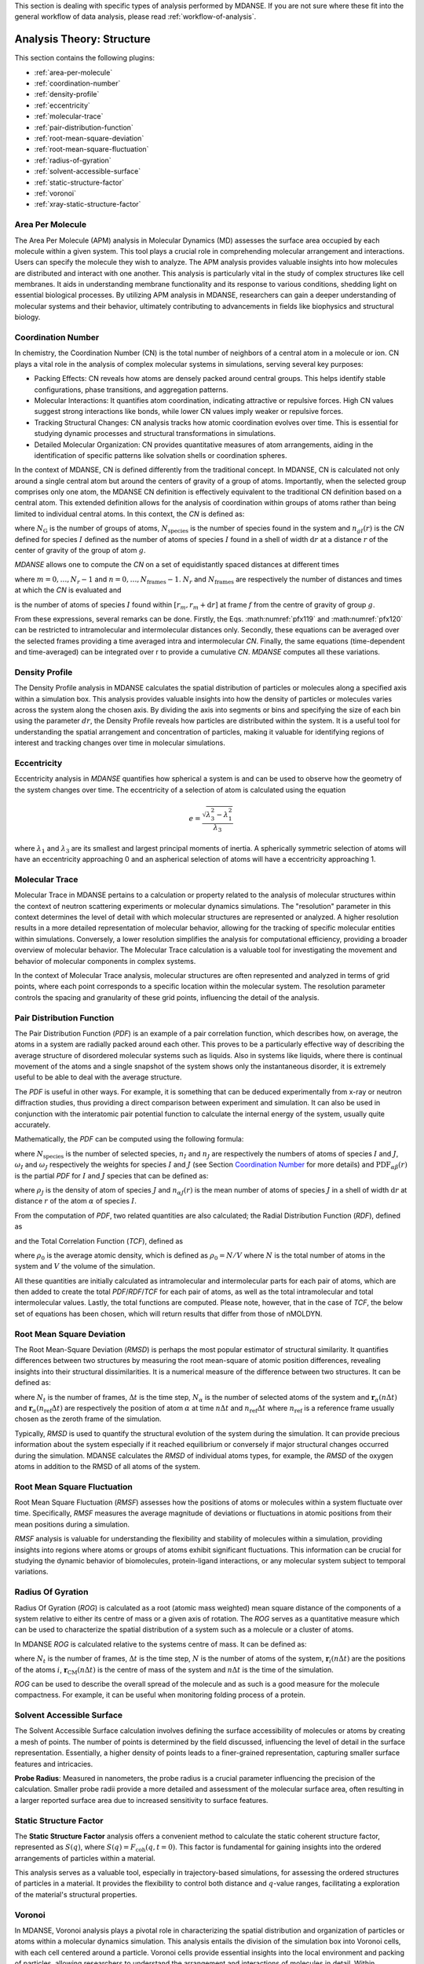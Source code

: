 
This section is dealing with specific types of analysis performed by
MDANSE. If you are not sure where these fit into the general workflow
of data analysis, please read :ref:`workflow-of-analysis`.

Analysis Theory: Structure
==========================

This section contains the following plugins:

-  :ref:`area-per-molecule`
-  :ref:`coordination-number`
-  :ref:`density-profile`
-  :ref:`eccentricity`
-  :ref:`molecular-trace`
-  :ref:`pair-distribution-function`
-  :ref:`root-mean-square-deviation`
-  :ref:`root-mean-square-fluctuation`
-  :ref:`radius-of-gyration`
-  :ref:`solvent-accessible-surface`
-  :ref:`static-structure-factor`
-  :ref:`voronoi`
-  :ref:`xray-static-structure-factor`

.. _area-per-molecule:

Area Per Molecule
'''''''''''''''''

The Area Per Molecule (APM) analysis in Molecular Dynamics (MD) assesses the surface
area occupied by each molecule within a given system. This tool plays a crucial role
in comprehending molecular arrangement and interactions. Users can specify the
molecule they wish to analyze. The APM analysis provides valuable insights into how molecules are
distributed and interact with one another. This analysis is particularly vital in the
study of complex structures like cell membranes. It aids in understanding membrane
functionality and its response to various conditions, shedding light on essential
biological processes. By utilizing APM analysis in MDANSE, researchers can gain a
deeper understanding of molecular systems and their behavior, ultimately contributing
to advancements in fields like biophysics and structural biology.

.. _coordination-number:

Coordination Number
'''''''''''''''''''

In chemistry, the Coordination Number (CN) is the total number of neighbors
of a central atom in a molecule or ion. CN plays a vital role in the analysis
of complex molecular systems in simulations, serving several key purposes:

- Packing Effects: CN reveals how atoms are densely packed around central
  groups. This helps identify stable configurations, phase transitions, and
  aggregation patterns.
- Molecular Interactions: It quantifies atom coordination, indicating
  attractive or repulsive forces. High CN values suggest strong interactions
  like bonds, while lower CN values imply weaker or repulsive forces.
- Tracking Structural Changes: CN analysis tracks how atomic coordination
  evolves over time. This is essential for studying dynamic processes and
  structural transformations in simulations.
- Detailed Molecular Organization: CN provides quantitative measures of atom
  arrangements, aiding in the identification of specific patterns like
  solvation shells or coordination spheres.

In the context of MDANSE, CN is defined differently from the traditional
concept. In MDANSE, CN is calculated not only around a single central atom but
around the centers of gravity of a group of atoms. Importantly, when the
selected group comprises only one atom, the MDANSE CN definition is
effectively equivalent to the traditional CN definition based on a central
atom. This extended definition allows for the analysis of coordination within
groups of atoms rather than being limited to individual central atoms.
In this context, the *CN* is defined as:

.. math::
   :label: pfx118

   {n{\left( {r,{r + \mathrm{d}r}} \right) = \frac{1}{N_{\mathrm{G}}}}{\sum\limits_{g = 1}^{N_{\mathrm{G}}}{\sum\limits_{I = 1}^{N_{\mathrm{species}}}{n_{\mathit{gI}}\left( {r,{r + \mathrm{d}r}} \right)}}}}

where :math:`N_{\mathrm{G}}` is the number of groups of atoms, :math:`N_{\mathrm{species}}` is the
number of species found in the system and :math:`n_{gI}(r)` is the *CN*
defined for species :math:`I` defined as the number of atoms of species :math:`I`
found in a shell of width :math:`\mathrm{d}r` at a distance :math:`r` of the center of
gravity of the group of atom :math:`g`.

*MDANSE* allows one to compute the *CN* on a set of equidistantly spaced
distances at different times

.. math::
   :label: pfx119

   {\mathrm{CN}\left( r_{m} \right)\doteq\frac{1}{N_{\mathrm{frames}}}\frac{1}{N_{\mathrm{G}}}{\sum\limits_{f = 1}^{N_{\mathrm{frames}}}{\sum\limits_{g = 1}^{N_{\mathrm{G}}}{\sum\limits_{I = 1}^{N_{\mathrm{species}}}{\mathrm{CN}_{\mathit{gI}}\left( {r_{m},t_{f}} \right)}}}}}

where :math:`{m = 0}, \ldots, {N_r - 1}` and :math:`{n = 0}, \ldots, {N_{\mathrm{frames}} - 1}`. :math:`N_r` and :math:`N_{\mathrm{frames}}` are respectively the number of
distances and times at which the *CN* is evaluated and

.. math::
   :label: pfx120

   {\mathrm{CN}_{\mathit{gI}}{\left( {r_{m},t_{f}} \right) = n_{\mathit{gI}}}\left( {r_{m},t_{f}} \right),}

is the number of atoms of species :math:`I` found within :math:`[r_m, r_m + \mathrm{d}r]` at frame
:math:`f` from the centre of gravity of group :math:`g`.

From these expressions, several remarks can be done. Firstly, the Eqs.
:math:numref:`pfx119` and :math:numref:`pfx120` can be restricted
to intramolecular and intermolecular distances only. Secondly, these
equations can be averaged over the selected frames providing a time
averaged intra and intermolecular *CN*. Finally, the same equations
(time-dependent and time-averaged) can be integrated over r to provide a
cumulative *CN*. *MDANSE* computes all these variations.


.. _density-profile:

Density Profile
'''''''''''''''

The Density Profile analysis in MDANSE calculates the spatial
distribution of particles or molecules along a specified axis within a
simulation box. This analysis provides valuable insights into how the density of
particles or molecules varies across the system along the chosen axis. By
dividing the axis into segments or bins and specifying the size of each bin
using the parameter :math:`dr`, the Density Profile reveals how particles are
distributed within the system. It is a useful tool for understanding the spatial
arrangement and concentration of particles, making it valuable for identifying
regions of interest and tracking changes over time in molecular simulations.

.. _eccentricity:

Eccentricity
''''''''''''

Eccentricity analysis in *MDANSE* quantifies how spherical a system is and
can be used to observe how the geometry of the system changes over time.
The eccentricity of a selection of atom is calculated using the equation

.. math::
    e = \frac{\sqrt{\lambda_{3}^2 - \lambda_{1}^2}}{\lambda_{3}}

where :math:`\lambda_{1}` and :math:`\lambda_{3}` are its smallest and
largest principal moments of inertia. A spherically symmetric
selection of atoms will have an eccentricity approaching 0 and an
aspherical selection of atoms will have a eccentricity approaching 1.

.. _molecular-trace:

Molecular Trace
'''''''''''''''

Molecular Trace in MDANSE pertains to a calculation or property
related to the analysis of molecular structures within the context of neutron
scattering experiments or molecular dynamics simulations. The "resolution"
parameter in this context determines the level of detail with which molecular
structures are represented or analyzed. A higher resolution results in a more
detailed representation of molecular behavior, allowing for the tracking of
specific molecular entities within simulations. Conversely, a lower resolution
simplifies the analysis for computational efficiency, providing a broader
overview of molecular behavior. The Molecular Trace calculation is a valuable
tool for investigating the movement and behavior of molecular components in
complex systems.

In the context of Molecular Trace analysis, molecular structures are often
represented and analyzed in terms of grid points, where each point corresponds
to a specific location within the molecular system. The resolution parameter
controls the spacing and granularity of these grid points, influencing the
detail of the analysis.


.. _pair-distribution-function:

Pair Distribution Function
''''''''''''''''''''''''''

The Pair Distribution Function (*PDF*) is an example of a pair
correlation function, which describes how, on average, the atoms in a
system are radially packed around each other. This proves to be a
particularly effective way of describing the average structure of
disordered molecular systems such as liquids. Also in systems like
liquids, where there is continual movement of the atoms and a single
snapshot of the system shows only the instantaneous disorder, it is
extremely useful to be able to deal with the average structure.

The *PDF* is useful in other ways. For example, it is something that can
be deduced experimentally from x-ray or neutron diffraction studies,
thus providing a direct comparison between experiment and simulation. It
can also be used in conjunction with the interatomic pair potential
function to calculate the internal energy of the system, usually quite
accurately.

Mathematically, the *PDF* can be computed using the following formula:

.. math::
   :label: pfx121

   {\mathrm{PDF}{(r) = {\sum\limits_{{I = 1},J\geq I}^{N_{\mathrm{species}}}n_{I}}}n_{J}\omega_{I}\omega_{J}g_{\mathit{IJ}}(r)}

where :math:`N_{\mathrm{species}}` is the number of selected species, :math:`n_I`
and :math:`n_J` are respectively the numbers of atoms of species :math:`I` and
:math:`J`, :math:`\omega_I` and :math:`\omega_J` respectively the weights for species
:math:`I` and :math:`J` (see Section `Coordination Number`_ for more details) and
:math:`\mathrm{PDF}_{\mathit{\alpha\beta}}(r)` is the partial *PDF* for :math:`I` and :math:`J` species that can be defined as:

.. math::
   :label: pfx123

   {\mathrm{PDF}_{\mathit{IJ}}{(r) = \frac{\left\langle {\sum\limits_{\alpha = 1}^{n_{I}}{n_{\alpha J}(r)}} \right\rangle}{n_{I}\rho_{J}4\pi r^{2}\mathrm{d}r}}}

where :math:`\rho_J` is the density of atom of species :math:`J` and
:math:`n_{\alpha J}(r)` is the mean number of atoms of species :math:`J` in
a shell of width :math:`\mathrm{d}r` at distance :math:`r` of the atom :math:`\alpha`
of species :math:`I`.

From the computation of *PDF*, two related quantities are also calculated;
the Radial Distribution Function (*RDF*), defined as

.. math::
   :label: pfx125

   {\mathrm{RDF}{(r) = 4}\pi r^{2}\rho_{0}\mathrm{PDF}(r),}

and the Total Correlation Function (*TCF*), defined as

.. math::
   :label: pfx126

   {\mathrm{TCF}{(r) = 4}\pi r\rho_{0}\left( {\mathrm{PDF}{(r) - 1}} \right),}

where :math:`\rho_0` is the average atomic density, which is defined as
:math:`\rho_{0} = N / V` where :math:`N` is the total number of atoms in the
system and :math:`V` the volume of the simulation.

All these quantities are initially calculated as intramolecular and
intermolecular parts for each pair of atoms, which are then added to
create the total *PDF*/*RDF*/*TCF* for each pair of atoms, as well as the
total intramolecular and total intermolecular values. Lastly, the total
functions are computed. Please note, however, that in the case of *TCF*,
the below set of equations has been chosen, which will return results
that differ from those of nMOLDYN.

.. math::
   :label: pfx128

   {\mathrm{TCF}_{\mathrm{intramolecular}}{(r) = 4}\pi r\rho_{0}\mathrm{PDF}_{\mathrm{intramolecular}}(r),}

.. math::
   :label: pfx129

   {\mathrm{TCF}_{\mathrm{intermolecular}}{(r) = 4}\pi r\rho_{0}\left( {\mathrm{PDF}_{\mathrm{intermolecular}}{(r) - 1}} \right),}

.. math::
   :label: pfx130

   {\mathrm{TCF}_{\mathrm{total}}{(r) = 4}\pi r\rho_{0}\left( {\mathrm{PDF}_{\mathrm{total}}{(r) - 1}} \right),}


.. _root-mean-square-deviation:

Root Mean Square Deviation
''''''''''''''''''''''''''
                         
The Root Mean-Square Deviation (*RMSD*) is perhaps the most popular estimator
of structural similarity. It quantifies differences between two structures by
measuring the root mean-square of atomic position differences, revealing
insights into their structural dissimilarities. It is a numerical measure of
the difference between two structures. It can be defined as:


.. math::
   :label: pfx131

   {\mathrm{RMSD}{\left( {n\Delta t} \right) = \sqrt{\frac{\sum\limits_{\alpha}^{N_{\alpha}}\vert {\mathbf{r}_{\alpha}{(n\Delta t) - \mathbf{r}_{\alpha}}(n_{\mathrm{ref}}\Delta t)} \vert^{2}}{N_{\alpha}}}} \qquad {n = 0}, \ldots, {N_{t} - 1}}

where :math:`N_{t}` is the number of frames, :math:`\mathrm{\Delta}t`
is the time step, :math:`N_{\alpha}` is the number of selected atoms of
the system and :math:`\mathbf{r}_{\alpha}(n\Delta t)` and
:math:`\mathbf{r}_{\alpha}(n_{\mathrm{ref}}\Delta t)`
are respectively the position of atom :math:`\alpha` at time :math:`n\Delta t` and :math:`n_{\mathrm{ref}}\Delta t` where :math:`n_{\mathrm{ref}}` is
a reference frame usually chosen as the zeroth frame of the simulation.

Typically, *RMSD* is used to quantify the structural evolution of the
system during the simulation. It can provide precious information about
the system especially if it reached equilibrium or conversely if major
structural changes occurred during the simulation. MDANSE calculates the
*RMSD* of individual atoms types, for example, the *RMSD* of the oxygen
atoms in addition to the RMSD of all atoms of the system.

.. _root-mean-square-fluctuation:

Root Mean Square Fluctuation
''''''''''''''''''''''''''''

Root Mean Square Fluctuation (*RMSF*) assesses how the positions of atoms or
molecules within a system fluctuate over time. Specifically, *RMSF* measures the
average magnitude of deviations or fluctuations in atomic positions from their
mean positions during a simulation.

*RMSF* analysis is valuable for understanding the flexibility and stability of
molecules within a simulation, providing insights into regions where atoms or
groups of atoms exhibit significant fluctuations. This information can be crucial
for studying the dynamic behavior of biomolecules, protein-ligand interactions,
or any molecular system subject to temporal variations.


.. _radius-of-gyration:

Radius Of Gyration
''''''''''''''''''

Radius Of Gyration (*ROG*) is calculated as a root (atomic mass weighted) mean
square distance of the components of a system relative to either its centre of
mass or a given axis of rotation. The *ROG* serves as a quantitative
measure which can be used to characterize the spatial distribution of
a system such as a molecule or a cluster of atoms.

In MDANSE *ROG* is calculated relative to the systems centre of mass.
It can be defined as:

.. math::
   :label: pfx134

    {\mathrm{ROG}{({n\Delta t}) = \sqrt{\frac{\sum\limits_{i}^{N}m_{i}\vert {\mathbf{r}_{i}{(n\Delta t) - \mathbf{r}_{\mathrm{CM}}}(n\Delta t)} \vert^{2}}{\sum\limits_{i}^{N}m_{i}}}} \qquad {n = 0}, \ldots, {N_{t} - 1}}

where :math:`N_{t}` is the number of frames, :math:`\mathrm{\Delta}t`
is the time step, :math:`N` is the number of atoms of the system,
:math:`\mathbf{r}_{i}(n\Delta t)` are the positions of the
atoms :math:`i`, :math:`\mathbf{r}_{\mathrm{CM}}(n\Delta t)` is the centre of mass of
the system and :math:`n\Delta t` is the time of the simulation.

*ROG* can be used to describe the overall spread of the molecule and
as such is a good measure for the molecule compactness. For example,
it can be useful when monitoring folding process of a protein.


.. _solvent-accessible-surface:

Solvent Accessible Surface
''''''''''''''''''''''''''

The Solvent Accessible Surface calculation involves defining the surface
accessibility of molecules or atoms by creating a mesh of points. The
number of points is determined by the field discussed, influencing the
level of detail in the surface representation. Essentially, a higher
density of points leads to a finer-grained representation, capturing
smaller surface features and intricacies.

**Probe Radius**: Measured in nanometers, the probe radius is a crucial
parameter influencing the precision of the calculation. Smaller probe
radii provide a more detailed and  assessment of the
molecular surface area, often resulting in a larger reported surface
area due to increased sensitivity to surface features.


.. _static-structure-factor:

Static Structure Factor
'''''''''''''''''''''''

The **Static Structure Factor** analysis offers a convenient method to
calculate the static coherent structure factor, represented as :math:`S(q)`, where
:math:`S(q) = F_{\mathrm{coh}}(q, t = 0)`. This factor is fundamental for gaining
insights into the ordered arrangements of particles within a material.

This analysis serves as a valuable tool, especially in trajectory-based
simulations, for assessing the ordered structures of particles in a material.
It provides the flexibility to control both distance and :math:`q`-value ranges,
facilitating a  exploration of the material's structural
properties.


.. _voronoi:

Voronoi
''''''''

In MDANSE, Voronoi analysis plays a pivotal role in characterizing the
spatial distribution and organization of particles or atoms within a
molecular dynamics simulation. This analysis entails the division of the
simulation box into Voronoi cells, with each cell centered around a
particle. Voronoi cells provide essential insights into the local
environment and packing of particles, allowing researchers to understand
the arrangement and interactions of molecules in detail. Within MDANSE,
the "apply periodic_boundary_condition" parameter is available to ensure
accurate analysis, particularly for systems extending beyond the simulation
box. This capability enables users to uncover valuable details about
molecular structures and dynamics.

.. _xray-static-structure-factor:

Xray Static Structure Factor
''''''''''''''''''''''''''''

MDANSE's Xray Static Structure Factor analysis is tailored for neutron
and X-ray scattering experiments in material science. It systematically
investigates material structural properties by analyzing particle
distribution and ordering. Researchers gain precise insights into
fundamental aspects like atomic spacing and ordered patterns. MDANSE
provides fine-grained control over ":math:`r` values" and ":math:`q` values," enabling
customization for probing specific material structural characteristics.
This tool is invaluable for advancing scientific and industrial research,
especially in neutron scattering experiments.
